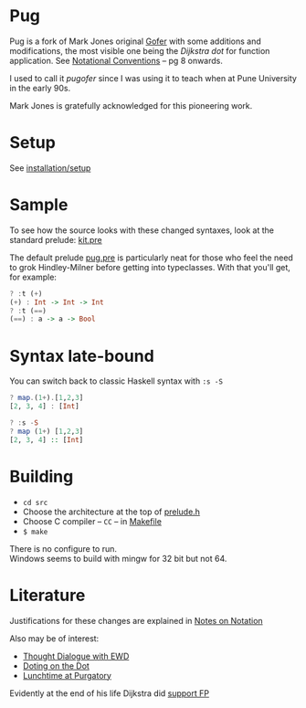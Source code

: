 * Pug
Pug is a fork of Mark Jones original [[https://github.com/pugofer/gofer/][Gofer]] with some additions and modifications, the most visible one being the /Dijkstra dot/ for function application. See [[https://www.cs.utexas.edu/users/EWD/ewd13xx/EWD1300.PDF][Notational Conventions]] – pg 8 onwards.

I used to call it /pugofer/ since I was using it to teach when at Pune University in the early 90s.

Mark Jones is gratefully acknowledged for this pioneering work.
* Setup
See [[file:INSTALL.org][installation/setup]]
* Sample
To see how the source looks with these changed syntaxes, look at the standard prelude: [[file:./langlevels/kit.pre][kit.pre]]

The default prelude [[file:./langlevels/pug.pre][pug.pre]] is particularly neat for those who feel the need to grok Hindley-Milner before getting into typeclasses. With that you'll get, for example:
#+BEGIN_SRC haskell
? :t (+)
(+) : Int -> Int -> Int
? :t (==)
(==) : a -> a -> Bool
#+END_SRC
* Syntax late-bound
You can switch back to classic Haskell syntax with =:s -S=
#+BEGIN_SRC haskell
? map.(1+).[1,2,3]
[2, 3, 4] : [Int]

? :s -S
? map (1+) [1,2,3]
[2, 3, 4] :: [Int]

#+END_SRC
* Building
- =cd src=
- Choose the architecture at the top of [[file:src/prelude.h][prelude.h]]
- Choose C compiler -- =CC= -- in [[file:src/Makefile][Makefile]] 
- =$ make= 
There is no configure to run.\\
Windows seems to build with mingw for 32 bit but not 64.
* Literature
Justifications for these changes are explained in [[http://www.the-magus.in/Publications/notation.pdf][Notes on Notation]]

Also may be of interest:
- [[http://www.the-magus.in/Publications/ewd.pdf][Thought Dialogue with EWD]]
- [[http://www.the-magus.in/Publications/DotingOnTheDot.pdf][Doting on the Dot]]
- [[http://www.the-magus.in/Publications/purgatory.pdf][Lunchtime at Purgatory]]

Evidently at the end of his life Dijkstra did [[https://www.cs.utexas.edu/users/EWD/OtherDocs/To%20the%20Budget%20Council%20concerning%20Haskell.pdf][support FP]]
